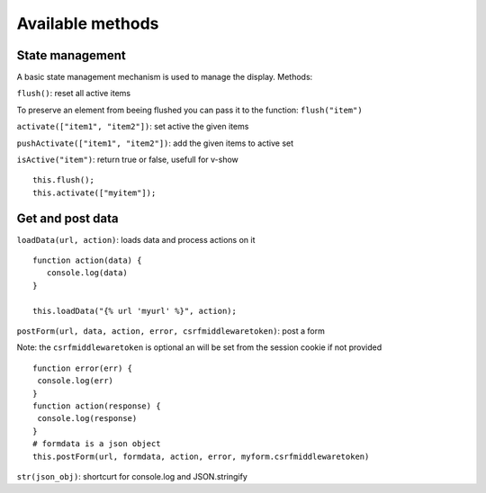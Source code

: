 Available methods
=================

State management
^^^^^^^^^^^^^^^^

A basic state management mechanism is used to manage the display. Methods:

``flush()``: reset all active items

To preserve an element from beeing flushed you can pass it to the function: ``flush("item")``

``activate(["item1", "item2"])``: set active the given items

``pushActivate(["item1", "item2"])``: add the given items to active set

``isActive("item")``: return true or false, usefull for v-show

.. highlight:: django

:: 

   this.flush();
   this.activate(["myitem"]);
   

Get and post data
^^^^^^^^^^^^^^^^^

``loadData(url, action)``: loads data and process actions on it

:: 

   function action(data) {
      console.log(data)
   }

   this.loadData("{% url 'myurl' %}", action);
   

``postForm(url, data, action, error, csrfmiddlewaretoken)``: post a form

Note: the ``csrfmiddlewaretoken`` is optional an will be set from the session cookie if not provided

::

   function error(err) {
    console.log(err)
   }
   function action(response) {
    console.log(response)
   }
   # formdata is a json object
   this.postForm(url, formdata, action, error, myform.csrfmiddlewaretoken)
   
``str(json_obj)``: shortcurt for console.log and JSON.stringify


 